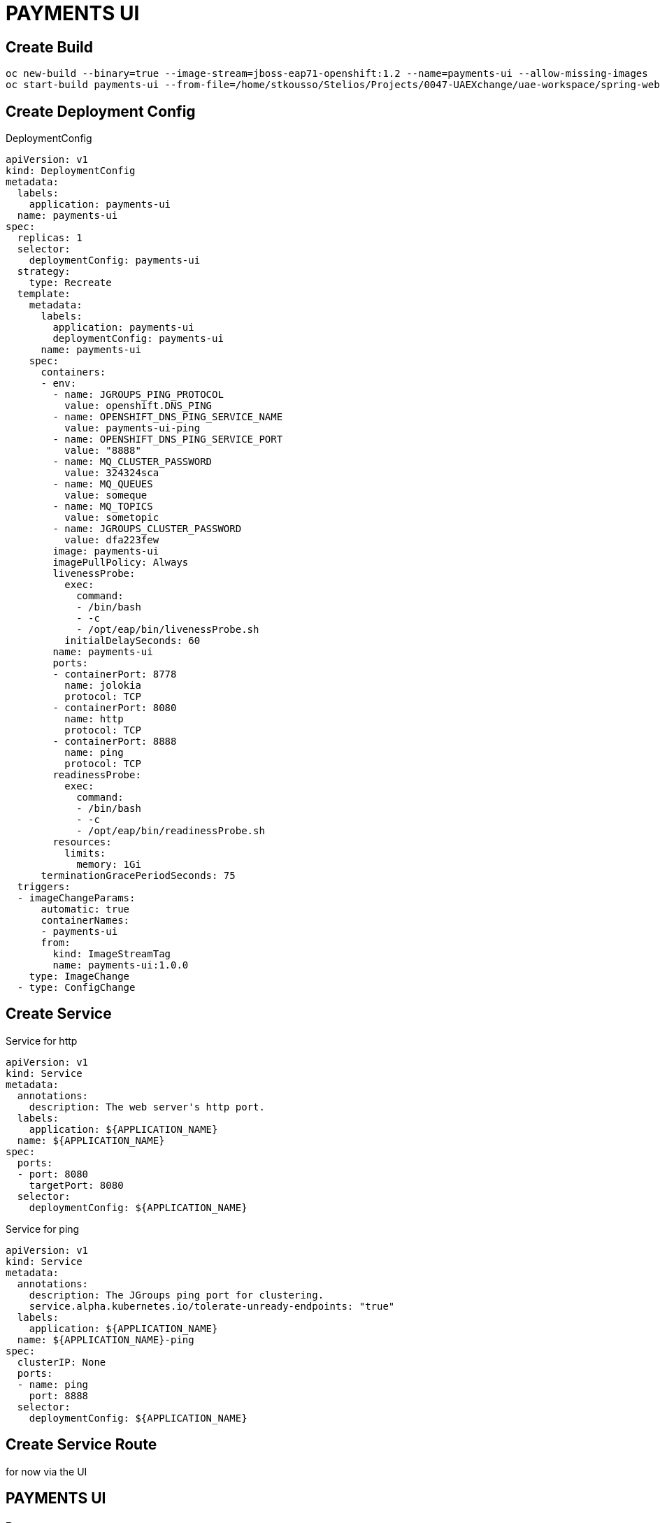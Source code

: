 # PAYMENTS UI

## Create Build

[source,bash]
----
oc new-build --binary=true --image-stream=jboss-eap71-openshift:1.2 --name=payments-ui --allow-missing-images
oc start-build payments-ui --from-file=/home/stkousso/Stelios/Projects/0047-UAEXchange/uae-workspace/spring-web-uis/spring-webapp-template/target/payments-ui.war
----

## Create Deployment Config

DeploymentConfig

[source,bash]
----
apiVersion: v1
kind: DeploymentConfig
metadata:
  labels:
    application: payments-ui
  name: payments-ui
spec:
  replicas: 1
  selector:
    deploymentConfig: payments-ui
  strategy:
    type: Recreate
  template:
    metadata:
      labels:
        application: payments-ui
        deploymentConfig: payments-ui
      name: payments-ui
    spec:
      containers:
      - env:
        - name: JGROUPS_PING_PROTOCOL
          value: openshift.DNS_PING
        - name: OPENSHIFT_DNS_PING_SERVICE_NAME
          value: payments-ui-ping
        - name: OPENSHIFT_DNS_PING_SERVICE_PORT
          value: "8888"
        - name: MQ_CLUSTER_PASSWORD
          value: 324324sca
        - name: MQ_QUEUES
          value: someque
        - name: MQ_TOPICS
          value: sometopic
        - name: JGROUPS_CLUSTER_PASSWORD
          value: dfa223few
        image: payments-ui
        imagePullPolicy: Always
        livenessProbe:
          exec:
            command:
            - /bin/bash
            - -c
            - /opt/eap/bin/livenessProbe.sh
          initialDelaySeconds: 60
        name: payments-ui
        ports:
        - containerPort: 8778
          name: jolokia
          protocol: TCP
        - containerPort: 8080
          name: http
          protocol: TCP
        - containerPort: 8888
          name: ping
          protocol: TCP
        readinessProbe:
          exec:
            command:
            - /bin/bash
            - -c
            - /opt/eap/bin/readinessProbe.sh
        resources:
          limits:
            memory: 1Gi
      terminationGracePeriodSeconds: 75
  triggers:
  - imageChangeParams:
      automatic: true
      containerNames:
      - payments-ui
      from:
        kind: ImageStreamTag
        name: payments-ui:1.0.0
    type: ImageChange
  - type: ConfigChange
----

## Create Service

Service for http

[source,bash]
----
apiVersion: v1
kind: Service
metadata:
  annotations:
    description: The web server's http port.
  labels:
    application: ${APPLICATION_NAME}
  name: ${APPLICATION_NAME}
spec:
  ports:
  - port: 8080
    targetPort: 8080
  selector:
    deploymentConfig: ${APPLICATION_NAME}
----

Service for ping

[source,bash]
----
apiVersion: v1
kind: Service
metadata:
  annotations:
    description: The JGroups ping port for clustering.
    service.alpha.kubernetes.io/tolerate-unready-endpoints: "true"
  labels:
    application: ${APPLICATION_NAME}
  name: ${APPLICATION_NAME}-ping
spec:
  clusterIP: None
  ports:
  - name: ping
    port: 8888
  selector:
    deploymentConfig: ${APPLICATION_NAME}
----

## Create Service Route

for now via the UI



## PAYMENTS UI

### Payees

### Bill Payments

### Kie COntainers

